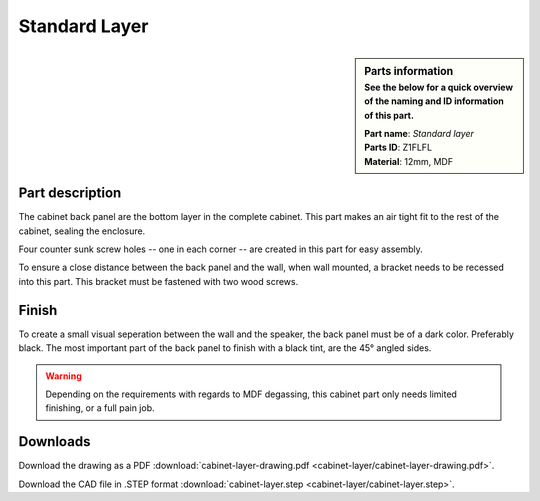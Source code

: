 Standard Layer
**************

.. sidebar:: Parts information
  :subtitle: See the below for a quick overview of the naming and ID information of this part.

  | **Part name**: *Standard layer*
  | **Parts ID**: Z1FLFL
  | **Material**: 12mm, MDF

Part description
----------------
The cabinet back panel are the bottom layer in the complete cabinet. This part makes an air tight fit to the rest of the cabinet, sealing the enclosure.

Four counter sunk screw holes -- one in each corner -- are created in this part for easy assembly.

To ensure a close distance between the back panel and the wall, when wall mounted, a bracket needs to be recessed into this part. This bracket must be fastened with two wood screws.

.. image:: cabinet-layer/cabinet-layer-drawing.png
  :width: 500
  :alt: Drawing with measurements of the back panel

Finish
------
To create a small visual seperation between the wall and the speaker, the back panel must be of a dark color. Preferably black.
The most important part of the back panel to finish with a black tint, are the 45° angled sides.

.. warning::
  Depending on the requirements with regards to MDF degassing, this cabinet part only needs limited finishing, or a full pain job.


Downloads
---------

Download the drawing as a PDF :download:`cabinet-layer-drawing.pdf <cabinet-layer/cabinet-layer-drawing.pdf>`.

Download the CAD file in .STEP format :download:`cabinet-layer.step <cabinet-layer/cabinet-layer.step>`.

